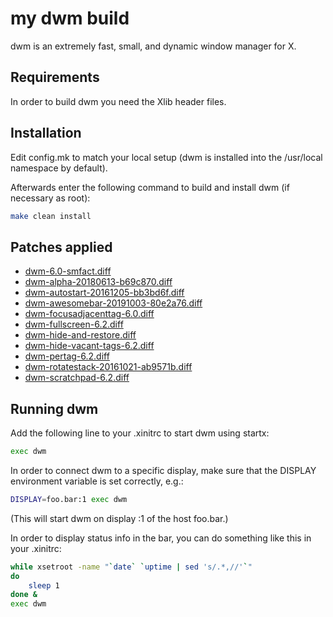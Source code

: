 * my dwm build
  
dwm is an extremely fast, small, and dynamic window manager for X.


** Requirements
   
In order to build dwm you need the Xlib header files.


** Installation
   
Edit config.mk to match your local setup (dwm is installed into
the /usr/local namespace by default).

Afterwards enter the following command to build and install dwm (if
necessary as root):

#+begin_src bash
    make clean install
#+end_src

** Patches applied
   
  - [[https://dwm.suckless.org/patches/stackmfact/][dwm-6.0-smfact.diff]]                     
  - [[https://github.com/theniceboy/dwm][dwm-alpha-20180613-b69c870.diff]]
  - [[https://dwm.suckless.org/patches/autostart/][dwm-autostart-20161205-bb3bd6f.diff]]
  - [[https://dwm.suckless.org/patches/awesomebar/][dwm-awesomebar-20191003-80e2a76.diff]]
  - [[https://dwm.suckless.org/patches/focusadjacenttag/][dwm-focusadjacenttag-6.0.diff]]
  - [[https://dwm.suckless.org/patches/fullscreen/][dwm-fullscreen-6.2.diff]]
  - [[https://github.com/theniceboy/dwm-hide-and-restore-win.diff][dwm-hide-and-restore.diff]]
  - [[https://dwm.suckless.org/patches/hide_vacant_tags/][dwm-hide-vacant-tags-6.2.diff]]
  - [[https://dwm.suckless.org/patches/pertag/][dwm-pertag-6.2.diff]]
  - [[https://dwm.suckless.org/patches/rotatestack/][dwm-rotatestack-20161021-ab9571b.diff]]
  - [[https://dwm.suckless.org/patches/scratchpad/][dwm-scratchpad-6.2.diff]]

** Running dwm
   
Add the following line to your .xinitrc to start dwm using startx:

#+begin_src bash
    exec dwm
#+end_src

In order to connect dwm to a specific display, make sure that
the DISPLAY environment variable is set correctly, e.g.:

#+begin_src bash
    DISPLAY=foo.bar:1 exec dwm
#+end_src

(This will start dwm on display :1 of the host foo.bar.)

In order to display status info in the bar, you can do something
like this in your .xinitrc:

#+begin_src bash
    while xsetroot -name "`date` `uptime | sed 's/.*,//'`"
    do
    	sleep 1
    done &
    exec dwm
#+end_src

